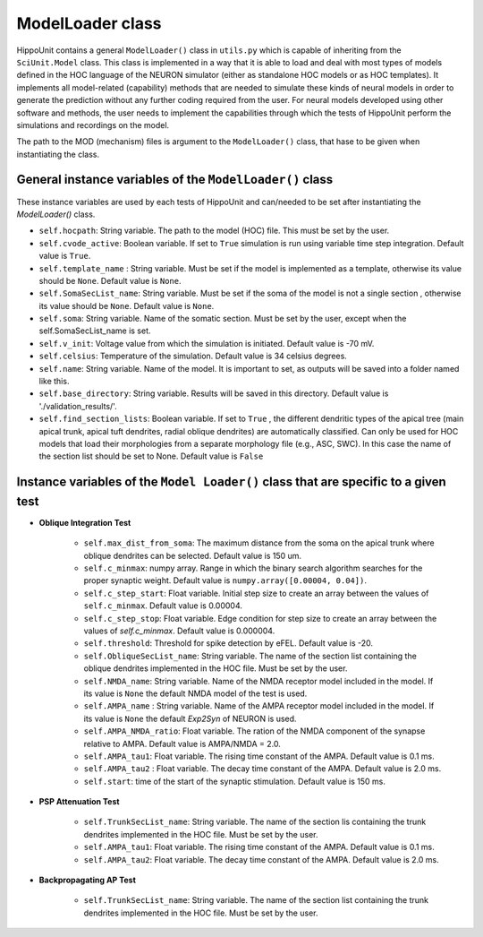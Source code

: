 ####################
ModelLoader class
####################

HippoUnit contains a general ``ModelLoader()`` class in ``utils.py`` which is capable of inheriting from the ``SciUnit.Model`` class. This class is implemented in a way that it is able to load and deal with most types of models defined in the HOC language of the NEURON simulator (either as standalone HOC models or as HOC templates). It implements all model-related (capability) methods that are needed to simulate these kinds of neural models in order to generate the prediction without any further coding required from the user. For neural models developed using other software and methods, the user needs to implement the capabilities through which the tests of HippoUnit perform the simulations and recordings on the model.

The path to the MOD (mechanism) files is argument to the ``ModelLoader()`` class, that hase to be given when instantiating the class.

General instance variables of the ``ModelLoader()`` class
############################################

These instance variables are used by each tests of HippoUnit and can/needed to be set after instantiating the *ModelLoader()* class.

* ``self.hocpath``:  String variable. The path to the model (HOC) file. This must be set by the user.

* ``self.cvode_active``: Boolean variable. If set to ``True`` simulation is run using variable time step integration. Default value is ``True``.

* ``self.template_name`` : String variable. Must be set if the model is implemented as a template, otherwise its value should be ``None``. Default value is ``None``.

* ``self.SomaSecList_name``: String variable. Must be set if the soma of the model is not a single section , otherwise its value should be ``None``. Default value is ``None``.

* ``self.soma``:  String variable. Name of the somatic section. Must be set by the user, except when the self.SomaSecList_name is set.

* ``self.v_init``: Voltage value from which the simulation is initiated. Default value is -70 mV.

* ``self.celsius``: Temperature of the simulation. Default value is 34 celsius degrees.

* ``self.name``: String variable. Name of the model. It is important to set, as outputs will be saved into a folder named like this.

* ``self.base_directory``: String variable.  Results will be saved in this directory. Default value is './validation_results/'.

* ``self.find_section_lists``: Boolean variable. If set to ``True`` , the different dendritic types of the apical tree (main apical trunk, apical tuft dendrites, radial oblique dendrites) are automatically classified. Can only be used for HOC models that load their morphologies from a separate morphology file (e.g., ASC, SWC). In this case the name of the section list should be set to None. Default value is ``False``


Instance variables of the ``Model Loader()`` class that are specific to a given test
###########################################################################################

* **Oblique Integration Test**

    * ``self.max_dist_from_soma``: The maximum distance from the soma on the apical trunk where oblique dendrites can be selected. Default value is 150 um.
    * ``self.c_minmax``: numpy array. Range in which the binary search algorithm searches for the proper synaptic weight.  Default value is ``numpy.array([0.00004, 0.04])``.
    * ``self.c_step_start``: Float variable.  Initial step size to create an array between the values of ``self.c_minmax``. Default value is 0.00004.
    * ``self.c_step_stop``: Float variable.  Edge condition  for step size to create an array between the values of *self.c_minmax*. Default value is 0.000004.
    * ``self.threshold``: Threshold for spike detection by eFEL.  Default value is -20.
    * ``self.ObliqueSecList_name``: String variable. The name of the section list containing the oblique dendrites implemented in the HOC file. Must be set by the user.
    * ``self.NMDA_name``:  String variable. Name of the NMDA receptor model included in the model. If its value is ``None`` the default NMDA model of the test is used.
    * ``self.AMPA_name`` :  String variable. Name of the AMPA receptor model included in the model. If its value is ``None`` the default *Exp2Syn* of NEURON is used.
    * ``self.AMPA_NMDA_ratio``: Float variable. The ration of the NMDA component of the synapse relative to AMPA.  Default value is AMPA/NMDA = 2.0.
    * ``self.AMPA_tau1``: Float variable. The rising time constant of the AMPA. Default value is 0.1 ms.
    * ``self.AMPA_tau2`` : Float variable. The decay time constant of the AMPA. Default value is 2.0 ms.
    * ``self.start``: time of the start of the synaptic stimulation. Default value is 150 ms.


* **PSP Attenuation Test**

    * ``self.TrunkSecList_name``: String variable. The name of the section lis containing the trunk dendrites implemented in the HOC file. Must be set by the user.
    * ``self.AMPA_tau1``: Float variable. The rising time constant of the AMPA. Default value is 0.1 ms.
    * ``self.AMPA_tau2``: Float variable. The decay time constant of the AMPA. Default value is 2.0 ms.

* **Backpropagating AP Test**

    * ``self.TrunkSecList_name``: String variable. The name of the section list containing the trunk dendrites implemented in the HOC file. Must be set by the user.

       